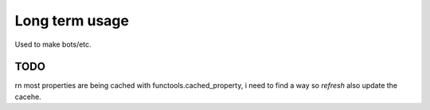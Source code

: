 Long term usage
===============

Used to make bots/etc.


****
TODO
****

rn most properties are being cached with functools.cached_property,
i need to find a way so `refresh` also update the cacehe.